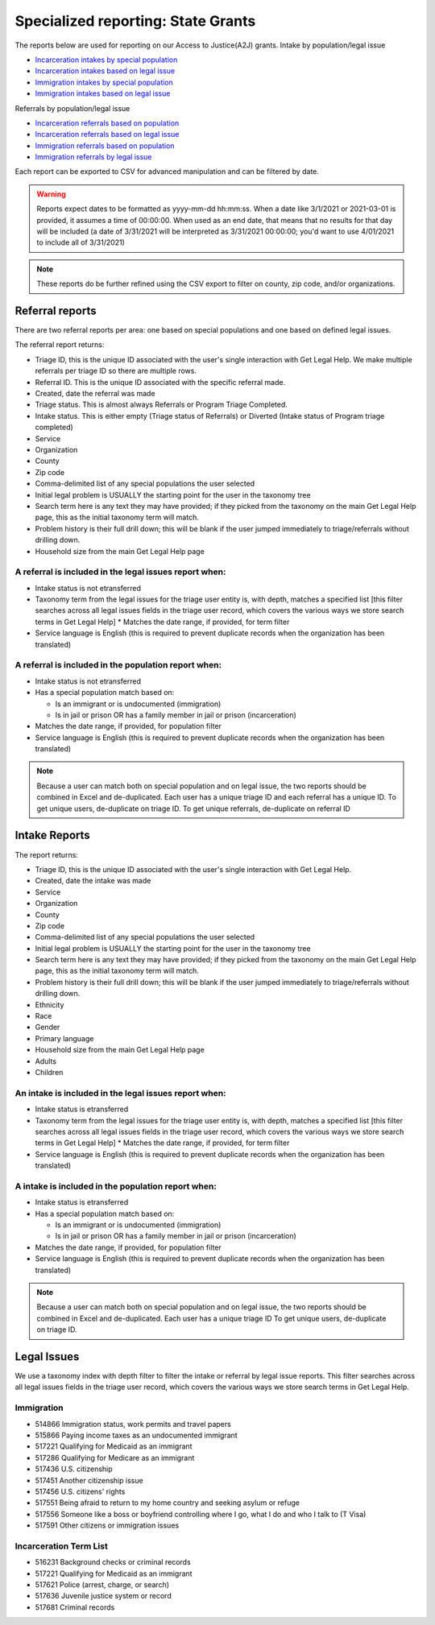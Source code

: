 =====================================
Specialized reporting: State Grants
=====================================
The reports below are used for reporting on our Access to Justice(A2J) grants.
Intake by population/legal issue

* `Incarceration intakes by special population <https://www.illinoislegalaid.org/admin/reporting/a2j/otis-incarceration-populations>`_
* `Incarceration intakes based on legal issue <https://www.illinoislegalaid.org/admin/reporting/a2j/otis-incarceration-issues>`_
* `Immigration intakes by special population <https://www.illinoislegalaid.org/admin/reporting/a2j/otis-immigration-populations>`_
* `Immigration intakes based on legal issue <https://www.illinoislegalaid.org/admin/reporting/a2j/otis-immigration-issues>`_

Referrals by population/legal issue

* `Incarceration referrals based on population <https://www.illinoislegalaid.org/admin/reporting/a2j/referrals-incarceration-populations>`_
* `Incarceration referrals based on legal issue <https://www.illinoislegalaid.org/admin/reporting/a2j/referrals-incarceration-issues>`_
* `Immigration referrals based on population <https://www.illinoislegalaid.org/admin/reporting/a2j/referrals-immigration-populations>`_
* `Immigration referrals by legal issue <https://www.illinoislegalaid.org/admin/reporting/a2j/referrals-immigration>`_


Each report can be exported to CSV for advanced manipulation and can be filtered by date.

.. warning::  Reports expect dates to be formatted as yyyy-mm-dd hh:mm:ss. When a date like 3/1/2021 or 2021-03-01 is provided, it assumes a time of 00:00:00. When used as an end date, that means that no results for that day will be included (a date of 3/31/2021 will be interpreted as 3/31/2021 00:00:00; you'd want to use 4/01/2021 to include all of 3/31/2021)

.. note::  These reports do be further refined using the CSV export to filter on county, zip code, and/or organizations.

Referral reports
====================
There are two referral reports per area: one based on special populations and one based on defined legal issues.

The referral report returns:

* Triage ID, this is the unique ID associated with the user's single interaction with Get Legal Help. We make multiple referrals per triage ID so there are multiple rows.
* Referral ID. This is the unique ID associated with the specific referral made.
* Created, date the referral was made
* Triage status. This is almost always Referrals or Program Triage Completed. 
* Intake status. This is either empty (Triage status of Referrals) or Diverted (Intake status of Program triage completed)
* Service
* Organization
* County
* Zip code
* Comma-delimited list of any special populations the user selected
* Initial legal problem is USUALLY the starting point for the user in the taxonomy tree
* Search term here is any text they may have provided; if they picked from the taxonomy on the main Get Legal Help page, this as the initial taxonomy term will match.
* Problem history is their full drill down; this will be blank if the user jumped immediately to triage/referrals without drilling down.
* Household size from the main Get Legal Help page


A referral is included in the legal issues report when:
-----------------------------------------------------------

* Intake status is not etransferred
* Taxonomy term from the legal issues for the triage user entity is, with depth, matches a specified list [this filter searches across all legal issues fields in the triage user record, which covers the various ways we store search terms in Get Legal Help]
  * Matches the date range, if provided, for term filter
* Service language is English (this is required to prevent duplicate records when the organization has been translated)

A referral is included in the population report when:
--------------------------------------------------------

* Intake status is not etransferred
* Has a special population match based on:
  
  * Is an immigrant or is undocumented (immigration)
  * Is in jail or prison OR has a family member in jail or prison (incarceration)

* Matches the date range, if provided, for population filter
* Service language is English (this is required to prevent duplicate records when the organization has been translated)


.. note:: Because a user can match both on special population and on legal issue, the two reports should be combined in Excel and de-duplicated. Each user has a unique triage ID and each referral has a unique ID. To get unique users, de-duplicate on triage ID. To get unique referrals, de-duplicate on referral ID  


Intake Reports
=======================

The report returns:

* Triage ID, this is the unique ID associated with the user's single interaction with Get Legal Help. 
* Created, date the intake was made
* Service
* Organization
* County
* Zip code
* Comma-delimited list of any special populations the user selected
* Initial legal problem is USUALLY the starting point for the user in the taxonomy tree
* Search term here is any text they may have provided; if they picked from the taxonomy on the main Get Legal Help page, this as the initial taxonomy term will match.
* Problem history is their full drill down; this will be blank if the user jumped immediately to triage/referrals without drilling down.
* Ethnicity
* Race
* Gender
* Primary language
* Household size from the main Get Legal Help page
* Adults
* Children


An intake is included in the legal issues report when:
-----------------------------------------------------------

* Intake status is etransferred
* Taxonomy term from the legal issues for the triage user entity is, with depth, matches a specified list [this filter searches across all legal issues fields in the triage user record, which covers the various ways we store search terms in Get Legal Help]
  * Matches the date range, if provided, for term filter
* Service language is English (this is required to prevent duplicate records when the organization has been translated)

A intake is included in the population report when:
--------------------------------------------------------

* Intake status is etransferred
* Has a special population match based on:
  
  * Is an immigrant or is undocumented (immigration)
  * Is in jail or prison OR has a family member in jail or prison (incarceration)

* Matches the date range, if provided, for population filter
* Service language is English (this is required to prevent duplicate records when the organization has been translated)


.. note:: Because a user can match both on special population and on legal issue, the two reports should be combined in Excel and de-duplicated. Each user has a unique triage ID  To get unique users, de-duplicate on triage ID. 

Legal Issues
=====================

We use a taxonomy index with depth filter to filter the intake or referral by legal issue reports. This filter searches across all legal issues fields in the triage user record, which covers the various ways we store search terms in Get Legal Help.


Immigration
---------------

* 514866	Immigration status, work permits and travel papers
* 515866	Paying income taxes as an undocumented immigrant
* 517221	Qualifying for Medicaid as an immigrant
* 517286	Qualifying for Medicare as an immigrant
* 517436	U.S. citizenship
* 517451	Another citizenship issue
* 517456	U.S. citizens' rights
* 517551	Being afraid to return to my home country and seeking asylum or refuge
* 517556	Someone like a boss or boyfriend controlling where I go, what I do and who I talk to (T Visa)
* 517591	Other citizens or immigration issues
  

Incarceration Term List
---------------------------

* 516231	Background checks or criminal records
* 517221	Qualifying for Medicaid as an immigrant
* 517621	Police (arrest, charge, or search)
* 517636	Juvenile justice system or record
* 517681	Criminal records



